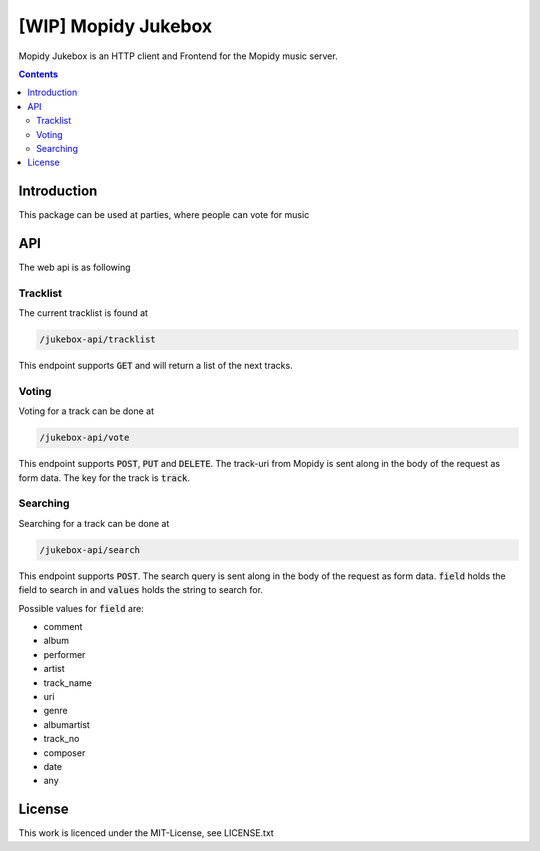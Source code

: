 [WIP] Mopidy Jukebox
====================

Mopidy Jukebox is an HTTP client and Frontend for the Mopidy music server.

.. contents::

Introduction
------------

This package can be used at parties, where people can vote for music

API
---

The web api is as following

Tracklist
~~~~~~~~~

The current tracklist is found at

.. code-block::

    /jukebox-api/tracklist

This endpoint supports :code:`GET` and will return a list of the next tracks.

Voting
~~~~~~

Voting for a track can be done at

.. code-block::

    /jukebox-api/vote

This endpoint supports :code:`POST`, :code:`PUT` and :code:`DELETE`. The track-uri from Mopidy is sent along in the body of the request as form data. The key for the track is :code:`track`.

Searching
~~~~~~~~~

Searching for a track can be done at

.. code-block::

    /jukebox-api/search

This endpoint supports :code:`POST`. The search query is sent along in the body of the request as form data. :code:`field` holds the field to search in and :code:`values` holds the string to search for.

Possible values for :code:`field` are:

* comment
* album
* performer
* artist
* track_name
* uri
* genre
* albumartist
* track_no
* composer
* date
* any

License
-------

This work is licenced under the MIT-License, see LICENSE.txt
